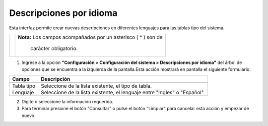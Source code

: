 #########################
Descripciones por idioma
#########################

Esta interfaz permite crear nuevas descripciones en diferentes lenguajes para las tablas tipo del sistema.

.. |advertencia| image:: ../../../img/alerta.png

+---------------+------------------------------------------------------------------------+
||advertencia|  | **Nota:**  Los campos acompañados por un asterisco ( * ) son de        | 
|               |                                                                        |
|               |  carácter obligatorio.                                                 |
+---------------+------------------------------------------------------------------------+


1. Ingrese a la opción **"Configuración > Configuración del sistema > Descripciones por idioma"** del árbol de 
   opciones que se encuentra a la izquierda de la pantalla.Esta acción mostrará en 
   pantalla el siguiente formulario:

.. image:: ../../../img/descripciones_idiomas.png
    :alt: Descripciones por idioma

+--------------------+---------------------------------------------------------------------+
|Campo 	             | Descripción                                                         |
+====================+=====================================================================+
+--------------------+---------------------------------------------------------------------+
|Tabla tipo          | Seleccione de la lista existente, el tipo de tabla.                 |
|                    |                                                                     |
+--------------------+---------------------------------------------------------------------+
|Lenguaje            | Seleccione de la lista existente, el lenguaje entre "Ingles" o      |
|                    | "Español".                                                          |
+--------------------+---------------------------------------------------------------------+

2. Digite o seleccione la información requerida.

3. Para terminar presione el botón "Consultar" o pulse el botón "Limpiar" para cancelar esta acción y empezar de nuevo.
